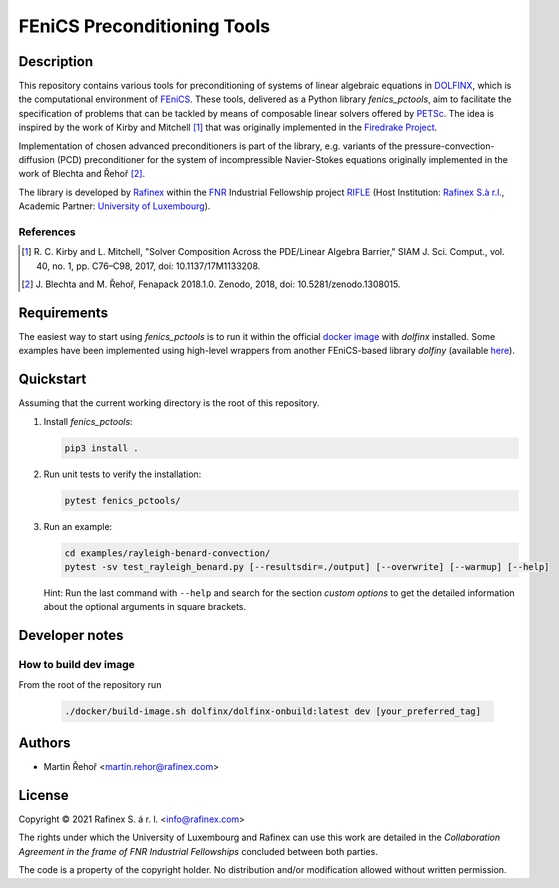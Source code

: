 ============================
FEniCS Preconditioning Tools
============================

.. only:: html

   .. image:: https://img.shields.io/badge/code%20style-black-000000.svg
       :target: https://github.com/psf/black

Description
===========

This repository contains various tools for preconditioning of systems of linear algebraic
equations in `DOLFINX <https://github.com/FEniCS/dolfinx>`_, which is the computational
environment of `FEniCS <https://fenicsproject.org/>`_. These tools, delivered as a Python
library *fenics_pctools*, aim to facilitate the specification of problems that can be tackled
by means of composable linear solvers offered by `PETSc <https://www.mcs.anl.gov/petsc/>`_.
The idea is inspired by the work of Kirby and Mitchell [1]_ that was originally implemented in
the `Firedrake Project <https://firedrakeproject.org/>`_.

Implementation of chosen advanced preconditioners is part of the library, e.g. variants of the
pressure-convection-diffusion (PCD) preconditioner for the system of incompressible Navier-Stokes
equations originally implemented in the work of Blechta and Řehoř [2]_.

The library is developed by `Rafinex <https://www.rafinex.com/>`_ within
the `FNR <https://www.fnr.lu/>`_ Industrial Fellowship project
`RIFLE <https://www.fnr.lu/projects/robust-incompressible-flow-solver-enhancement/>`_
(Host Institution: `Rafinex S.à r.l. <https://www.rafinex.com/>`_,
Academic Partner: `University of Luxembourg <https://wwwen.uni.lu/>`_).

References
----------

.. [1] \ R. C. Kirby and L. Mitchell, "Solver Composition Across the PDE/Linear Algebra Barrier,"
         SIAM J. Sci. Comput., vol. 40, no. 1, pp. C76–C98, 2017, doi: 10.1137/17M1133208.

.. [2] \ J. Blechta and M. Řehoř, Fenapack 2018.1.0. Zenodo, 2018, doi: 10.5281/zenodo.1308015.

Requirements
============

The easiest way to start using *fenics_pctools* is to run it within the official
`docker image <https://hub.docker.com/r/dolfinx/dolfinx>`_ with *dolfinx* installed.
Some examples have been implemented using high-level wrappers from another FEniCS-based
library *dolfiny* (available `here <https://github.com/michalhabera/dolfiny>`_).

Quickstart
==========

Assuming that the current working directory is the root of this repository.

1. Install *fenics_pctools*:

   .. code-block:: console

      pip3 install .

2. Run unit tests to verify the installation:

   .. code-block:: console

      pytest fenics_pctools/

3. Run an example:

   .. code-block:: console

      cd examples/rayleigh-benard-convection/
      pytest -sv test_rayleigh_benard.py [--resultsdir=./output] [--overwrite] [--warmup] [--help]

   Hint: Run the last command with ``--help`` and search for the section *custom options*
   to get the detailed information about the optional arguments in square brackets.

Developer notes
===============

How to build dev image
----------------------

From the root of the repository run

   .. code-block:: console

      ./docker/build-image.sh dolfinx/dolfinx-onbuild:latest dev [your_preferred_tag]


Authors
=======

- Martin Řehoř <martin.rehor@rafinex.com>

License
=======

.. |(C)| unicode:: U+000A9

Copyright |(C)| 2021 Rafinex S. á r. l. <info@rafinex.com>

The rights under which the University of Luxembourg and Rafinex can use this work are detailed in
the *Collaboration Agreement in the frame of FNR Industrial Fellowships* concluded between both
parties.

The code is a property of the copyright holder. No distribution and/or modification allowed
without written permission.
